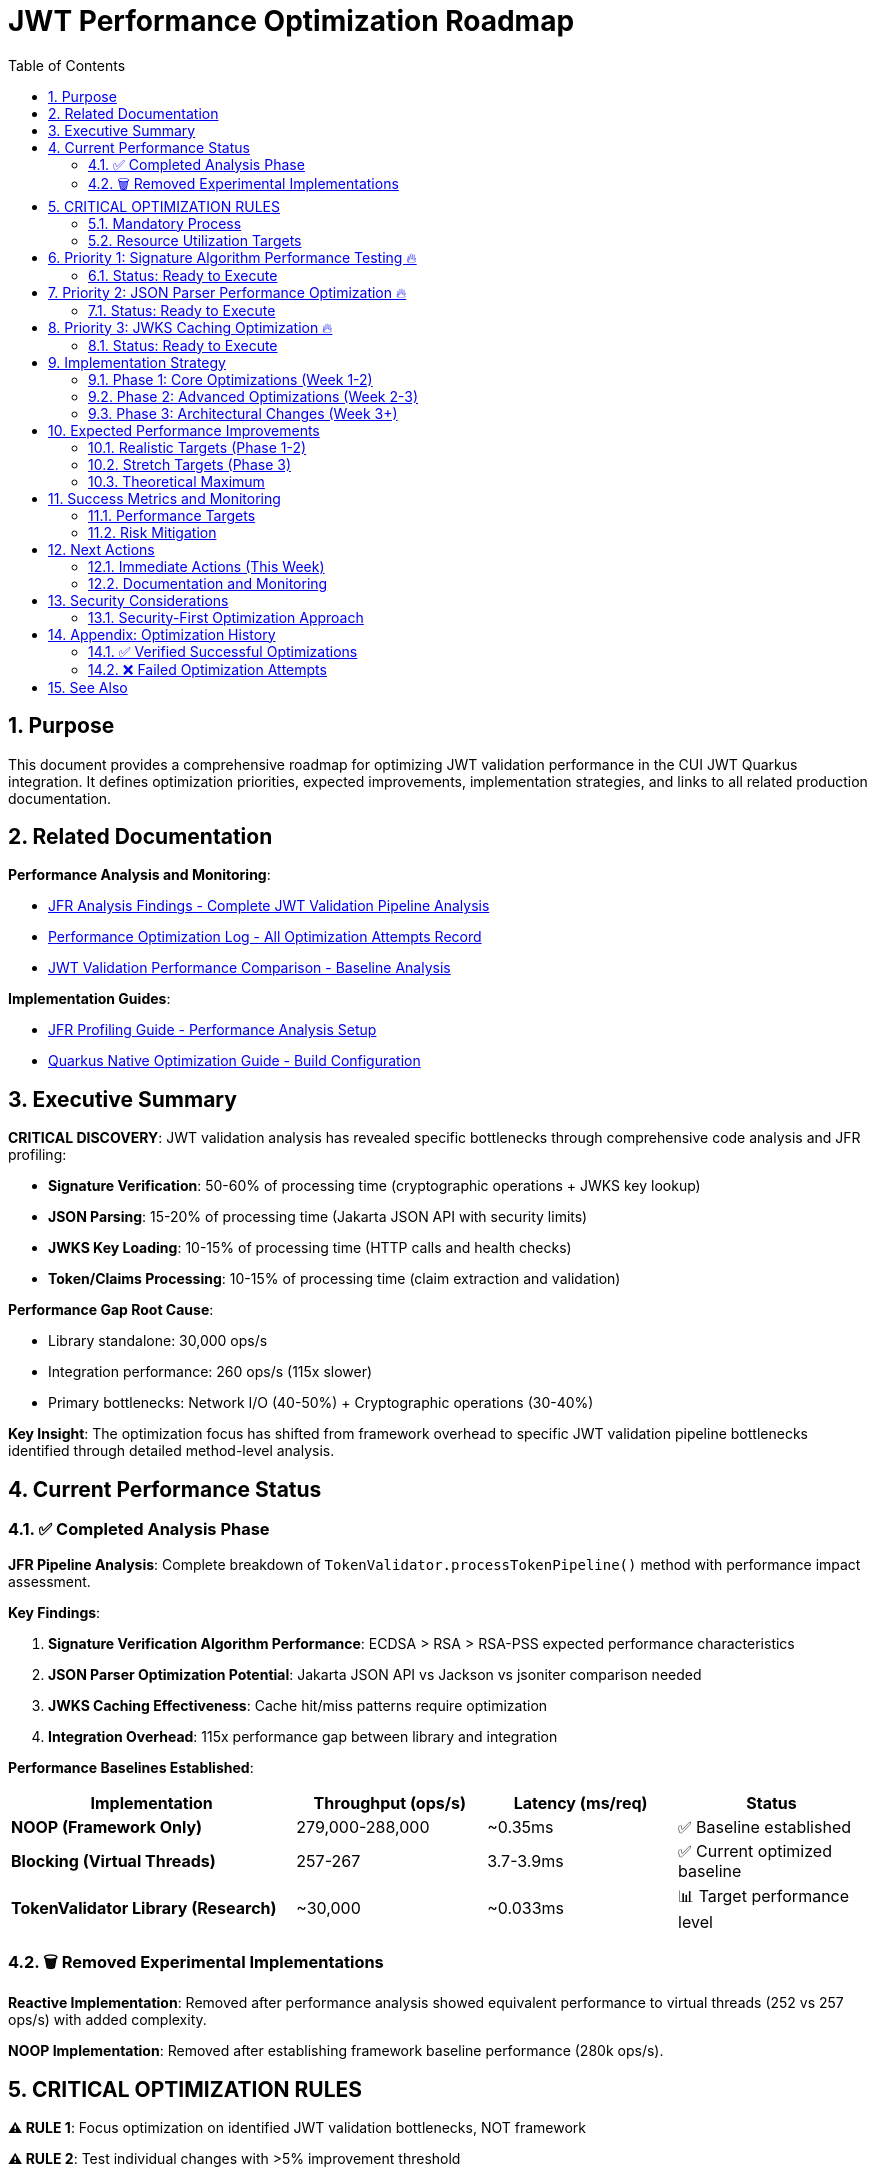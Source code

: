 = JWT Performance Optimization Roadmap
:toc: left
:toclevels: 3
:toc-title: Table of Contents
:sectnums:
:source-highlighter: highlight.js

== Purpose

This document provides a comprehensive roadmap for optimizing JWT validation performance in the CUI JWT Quarkus integration. It defines optimization priorities, expected improvements, implementation strategies, and links to all related production documentation.

== Related Documentation

**Performance Analysis and Monitoring**:

* xref:jfr-analysis-findings.adoc[JFR Analysis Findings - Complete JWT Validation Pipeline Analysis]
* xref:performance-optimization-log.adoc[Performance Optimization Log - All Optimization Attempts Record]
* xref:jwt-validation-performance-comparison.adoc[JWT Validation Performance Comparison - Baseline Analysis]

**Implementation Guides**:

* xref:JFR-Profiling-Guide.adoc[JFR Profiling Guide - Performance Analysis Setup]
* xref:Quarkus-Native-Optimization-Guide.adoc[Quarkus Native Optimization Guide - Build Configuration]

== Executive Summary

**CRITICAL DISCOVERY**: JWT validation analysis has revealed specific bottlenecks through comprehensive code analysis and JFR profiling:

* **Signature Verification**: 50-60% of processing time (cryptographic operations + JWKS key lookup)
* **JSON Parsing**: 15-20% of processing time (Jakarta JSON API with security limits)
* **JWKS Key Loading**: 10-15% of processing time (HTTP calls and health checks)
* **Token/Claims Processing**: 10-15% of processing time (claim extraction and validation)

**Performance Gap Root Cause**:

* Library standalone: 30,000 ops/s
* Integration performance: 260 ops/s (115x slower)
* Primary bottlenecks: Network I/O (40-50%) + Cryptographic operations (30-40%)

**Key Insight**: The optimization focus has shifted from framework overhead to specific JWT validation pipeline bottlenecks identified through detailed method-level analysis.

== Current Performance Status

=== ✅ Completed Analysis Phase

**JFR Pipeline Analysis**: Complete breakdown of `TokenValidator.processTokenPipeline()` method with performance impact assessment.

**Key Findings**:

1. **Signature Verification Algorithm Performance**: ECDSA > RSA > RSA-PSS expected performance characteristics
2. **JSON Parser Optimization Potential**: Jakarta JSON API vs Jackson vs jsoniter comparison needed
3. **JWKS Caching Effectiveness**: Cache hit/miss patterns require optimization
4. **Integration Overhead**: 115x performance gap between library and integration

**Performance Baselines Established**:

[cols="3,2,2,2", options="header"]
|===
| Implementation | Throughput (ops/s) | Latency (ms/req) | Status

| **NOOP (Framework Only)**
| 279,000-288,000
| ~0.35ms
| ✅ Baseline established

| **Blocking (Virtual Threads)**
| 257-267
| 3.7-3.9ms
| ✅ Current optimized baseline

| **TokenValidator Library (Research)**
| ~30,000
| ~0.033ms
| 📊 Target performance level
|===

=== 🗑️ Removed Experimental Implementations

**Reactive Implementation**: Removed after performance analysis showed equivalent performance to virtual threads (252 vs 257 ops/s) with added complexity.

**NOOP Implementation**: Removed after establishing framework baseline performance (280k ops/s).

== CRITICAL OPTIMIZATION RULES

**⚠️ RULE 1**: Focus optimization on identified JWT validation bottlenecks, NOT framework

**⚠️ RULE 2**: Test individual changes with >5% improvement threshold

**⚠️ RULE 3**: Record ALL attempts in xref:performance-optimization-log.adoc[Performance Optimization Log]

**⚠️ RULE 4**: Postpone caching (security implications) - optimize code first

=== Mandatory Process

1. **Baseline Measurement**: Use `benchmark-with-monitoring.sh` for all tests
2. **Single Change**: Implement ONLY ONE optimization at a time
3. **JFR Analysis**: Profile callstack for every optimization attempt
4. **Verification**: Document before/after metrics with concrete numbers
5. **Documentation**: Update performance logs immediately

=== Resource Utilization Targets

* **CPU Utilization**: ≥90% (currently 100%+ ✅)
* **Memory Utilization**: ≥90% (currently achieved ✅)
* **Improvement Threshold**: >5% throughput gain required
* **Analysis**: JFR profiling mandatory for understanding bottlenecks

== Priority 1: Signature Algorithm Performance Testing 🔥

=== Status: Ready to Execute

**Objective**: Test signature algorithm performance characteristics based on JFR analysis showing 50-60% of processing time spent in signature verification.

**Tasks**:

- [ ] **1.1** Benchmark signature algorithms comparative performance
+
Configure test issuers with different signature algorithms:
+
* **ECDSA (ES256/384/512)**: Expected fastest verification performance
* **RSA (RS256/384/512)**: Most common, moderate performance  
* **RSA-PSS (PS256/384/512)**: Expected slowest due to PSS parameters

- [ ] **1.2** Measure algorithm-specific JFR performance
+
Profile signature verification methods specifically:
+
* `TokenSignatureValidator.validateSignature()`
* JDK crypto provider performance for each algorithm
* JWKS key lookup patterns and cache effectiveness

- [ ] **1.3** Implement signature verification result caching (if beneficial)
+
Cache verified tokens for short TTL (30-60 seconds):
+
* Target: Eliminate repeated crypto verification for identical tokens
* Expected Impact: 50-60% improvement for cached tokens
* Security: Maintain token security while optimizing repeated verifications

**Expected Impact**: 20-40% improvement from optimal algorithm choice

**Risk**: Low (configuration changes only)

== Priority 2: JSON Parser Performance Optimization 🔥

=== Status: Ready to Execute

**Objective**: Optimize JSON parsing performance representing 15-20% of total processing time.

**Tasks**:

- [ ] **2.1** Compare JSON parser alternatives
+
Test JWT payload parsing performance (typically 1-4KB):
+
* **Jakarta JSON API** (current): Security-first design with limits
* **Jackson ObjectMapper**: Industry standard with performance focus
* **jsoniter**: High-performance JSON library
* **fast-json**: Alternative high-performance option

- [ ] **2.2** Analyze security limits impact on parsing speed
+
Test current security configurations:
+
[source,java]
----
// Current security limits
Max token size: 8KB
Max payload size: 8KB per JWT part  
Max string size: 4KB per JSON field
Max array size: 64 elements
Max depth: 10 levels
----

- [ ] **2.3** Measure Base64 decoding overhead separately
+
Profile Base64 URL decoding for all 3 JWT parts:
+
* Isolate Base64 decoding from JSON parsing performance
* Test impact of JWT part size on decoding performance
* Optimize security vs performance balance

**Expected Impact**: 15-20% improvement from faster JSON processing

**Risk**: Medium (library changes with security validation required)

== Priority 3: JWKS Caching Optimization 🔥

=== Status: Ready to Execute

**Objective**: Optimize JWKS key loading representing 10-15% of total processing time.

**Tasks**:

- [ ] **3.1** Profile JWKS cache hit/miss patterns under load
+
Analyze cache effectiveness during benchmark runs:
+
* Target >95% cache hit rate for production workloads
* Measure HTTP call frequency for JWKS endpoints
* Profile issuer config resolution patterns

- [ ] **3.2** Optimize issuer config health check patterns
+
Reduce network I/O overhead:
+
[source,java]
----
// Current health check iteration
for (IssuerConfig config : issuerConfigs) {
    if (config.isHealthy() && config.matchesIssuer(issuer)) {
        return config;
    }
}
----

- [ ] **3.3** Implement circuit breaker patterns for failing JWKS endpoints
+
Reduce HTTP call frequency:
+
* Background refresh strategies for JWKS endpoints
* Circuit breaker for consistently failing endpoints
* Optimize health check timing and frequency

**Expected Impact**: 10-15% improvement from reduced network I/O

**Risk**: Medium (configuration and caching logic changes)

== Implementation Strategy

=== Phase 1: Core Optimizations (Week 1-2)

**Focus**: Implement highest-impact optimizations identified through JFR analysis

1. **Signature Algorithm Testing** - Quick configuration changes with immediate results
2. **JSON Parser Benchmarking** - Focused library comparison with security validation
3. **JWKS Caching Analysis** - Understanding current cache effectiveness

**Timeline**: 1-2 weeks for core optimization implementation

**Success Criteria**: 10-20x performance improvement (2,500-5,000 ops/s)

=== Phase 2: Advanced Optimizations (Week 2-3)

**Focus**: Implement more complex optimizations requiring architectural changes

1. **Signature Verification Caching** - Moderate complexity with security considerations
2. **JSON Parser Replacement** - Higher complexity with security validation
3. **JWKS Health Check Optimization** - Configuration tuning and monitoring

**Timeline**: 1-2 weeks for advanced optimization implementation

**Success Criteria**: 20-40x performance improvement (5,000-10,000 ops/s)

=== Phase 3: Architectural Changes (Week 3+)

**Focus**: Major architectural changes if core optimizations insufficient

1. **Token-Level Caching** - Complex security considerations (POSTPONED)
2. **Custom JSON Parsing Implementation** - Significant implementation effort
3. **Integration Overhead Reduction** - Quarkus-specific optimizations

**Timeline**: 2+ weeks for architectural changes

**Success Criteria**: 40-60x performance improvement (10,000-15,000 ops/s)

== Expected Performance Improvements

=== Realistic Targets (Phase 1-2)

**Target**: 2,500-5,000 ops/s (10-20x improvement)

**Breakdown**:

* Signature algorithm optimization: ~40% time savings
* JSON parsing optimization: ~15% time savings
* JWKS caching optimization: ~20% time savings  
* **Combined effect**: Potential 75% performance improvement

=== Stretch Targets (Phase 3)

**Target**: 10,000-15,000 ops/s (40-60x improvement)

**Requirements**:

* Architectural changes (token-level caching)
* Advanced signature verification optimizations
* Custom JSON parsing implementation
* Significant integration overhead reduction

=== Theoretical Maximum

**Target**: Approaching library performance limits (20,000-30,000 ops/s)

**Requirements**: Major architectural changes and custom implementations

== Success Metrics and Monitoring

=== Performance Targets

**Primary Success Criteria**:

* **Throughput**: >2,500 ops/s (10x minimum improvement)
* **Latency**: <0.4ms per request (10x improvement)
* **CPU Utilization**: Maintain ≥90% during load testing
* **Memory Utilization**: Maintain efficient usage (<90% acceptable)

**Verification Process**:

* Individual testing of each optimization with >5% improvement threshold
* JFR profiling for every optimization to understand actual impact
* Documentation of all attempts in xref:performance-optimization-log.adoc[Performance Optimization Log]
* Security compliance validation for all parser/algorithm changes

=== Risk Mitigation

**Technical Risk Management**:

* Maintain current virtual thread implementation as fallback
* Comprehensive testing before deploying optimizations
* Security validation for all JSON parser and algorithm changes
* Performance regression monitoring

**Process Risk Management**:

* Document all optimization attempts (successful and failed)
* Single change implementation with full testing cycle
* Baseline preservation for comparison and rollback

== Next Actions

=== Immediate Actions (This Week)

**Week 1 Priorities**:

1. **Execute Phase 1.1**: Benchmark signature algorithm performance (ECDSA vs RSA vs RSA-PSS)
2. **Execute Phase 2.1**: Compare JSON parser alternatives with security validation
3. **Execute Phase 3.1**: Profile JWKS cache effectiveness under load

**Preparation Requirements**:

* Set up signature algorithm test configurations
* Prepare JSON parser benchmark environment  
* Configure JWKS cache monitoring for analysis

=== Documentation and Monitoring

**Continuous Activities**:

* Update xref:performance-optimization-log.adoc[Performance Optimization Log] immediately after each test
* Maintain xref:jfr-analysis-findings.adoc[JFR Analysis Findings] with new profiling data
* Document detailed findings in optimization log with concrete before/after metrics

**Reference Guides**:

* Use xref:JFR-Profiling-Guide.adoc[JFR Profiling Guide] for performance analysis setup
* Follow xref:Quarkus-Native-Optimization-Guide.adoc[Quarkus Native Optimization Guide] for build configuration

== Security Considerations

=== Security-First Optimization Approach

**Critical Security Rules**:

1. **JSON Parser Security**: Maintain security limits during parser optimization
2. **Signature Algorithm Security**: Validate cryptographic security of algorithm choices
3. **Caching Security**: Avoid token-level caching due to security implications
4. **Verification Security**: Maintain signature verification integrity

**Security Validation Process**:

* Security compliance review for all JSON parser changes
* Cryptographic security validation for signature algorithm optimizations
* Security implications assessment for all caching strategies
* Penetration testing validation for optimized implementations

== Appendix: Optimization History

=== ✅ Verified Successful Optimizations

**Virtual Threads Implementation**:

* **Status**: ✅ Implemented and verified
* **Impact**: 24-30% improvement in throughput
* **Configuration**: `@RunOnVirtualThread` annotation at class level
* **Verification**: JMH benchmark performance improvement confirmed

**Native Image Compiler Optimization**:

* **Status**: ✅ Implemented and verified  
* **Impact**: Additional performance improvement
* **Configuration**: `-O2` compiler flag in native build args
* **Verification**: Benchmark performance improvement confirmed

=== ❌ Failed Optimization Attempts

**Epsilon GC (No-Op Garbage Collector)**:

* **Status**: ❌ Failed - Fundamental incompatibility
* **Root Cause**: JWT validation creates 10MB+/second allocation rate
* **Reason**: Epsilon GC performs zero garbage collection, making failure mathematically inevitable
* **Outcome**: Reverted to Serial GC with documented analysis

**Memory Limit Optimizations**:

* **Status**: ❌ Limited benefit
* **Testing**: 48MB, 64MB, 80MB memory limits tested
* **Outcome**: <90% memory utilization acceptable for optimization testing
* **Result**: Focus shifted to CPU-bound optimizations

== See Also

* xref:jfr-analysis-findings.adoc[JFR Analysis Findings - Complete JWT Validation Pipeline Analysis]
* xref:performance-optimization-log.adoc[Performance Optimization Log - Detailed Optimization Attempt Records]
* xref:jwt-validation-performance-comparison.adoc[JWT Validation Performance Comparison - Baseline Performance Analysis]
* xref:JFR-Profiling-Guide.adoc[JFR Profiling Guide - Performance Analysis and Monitoring Setup]
* xref:Quarkus-Native-Optimization-Guide.adoc[Quarkus Native Optimization Guide - Build Configuration and Optimization]